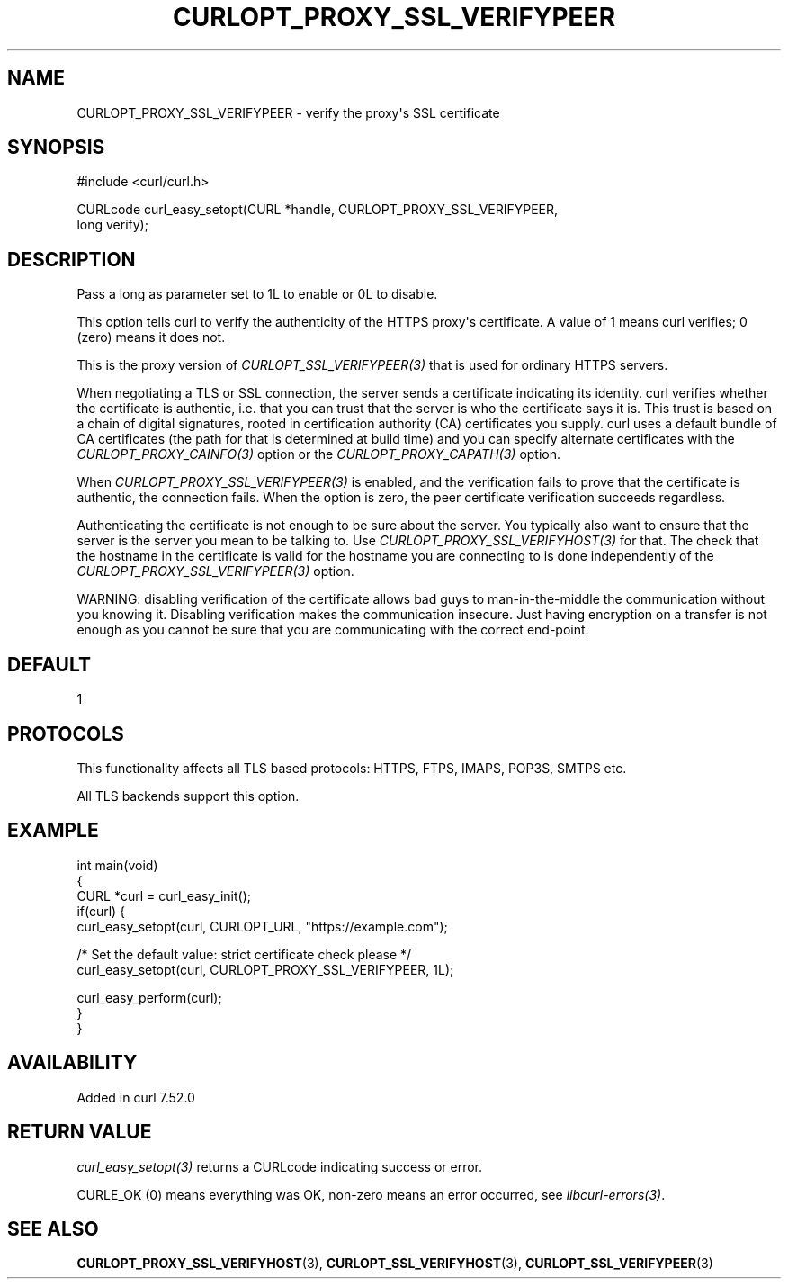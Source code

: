 .\" generated by cd2nroff 0.1 from CURLOPT_PROXY_SSL_VERIFYPEER.md
.TH CURLOPT_PROXY_SSL_VERIFYPEER 3 "2025-09-14" libcurl
.SH NAME
CURLOPT_PROXY_SSL_VERIFYPEER \- verify the proxy\(aqs SSL certificate
.SH SYNOPSIS
.nf
#include <curl/curl.h>

CURLcode curl_easy_setopt(CURL *handle, CURLOPT_PROXY_SSL_VERIFYPEER,
                          long verify);
.fi
.SH DESCRIPTION
Pass a long as parameter set to 1L to enable or 0L to disable.

This option tells curl to verify the authenticity of the HTTPS proxy\(aqs
certificate. A value of 1 means curl verifies; 0 (zero) means it does not.

This is the proxy version of \fICURLOPT_SSL_VERIFYPEER(3)\fP that is used for
ordinary HTTPS servers.

When negotiating a TLS or SSL connection, the server sends a certificate
indicating its identity. curl verifies whether the certificate is authentic,
i.e. that you can trust that the server is who the certificate says it is.
This trust is based on a chain of digital signatures, rooted in certification
authority (CA) certificates you supply. curl uses a default bundle of CA
certificates (the path for that is determined at build time) and you can
specify alternate certificates with the \fICURLOPT_PROXY_CAINFO(3)\fP option or
the \fICURLOPT_PROXY_CAPATH(3)\fP option.

When \fICURLOPT_PROXY_SSL_VERIFYPEER(3)\fP is enabled, and the verification
fails to prove that the certificate is authentic, the connection fails. When
the option is zero, the peer certificate verification succeeds regardless.

Authenticating the certificate is not enough to be sure about the server. You
typically also want to ensure that the server is the server you mean to be
talking to. Use \fICURLOPT_PROXY_SSL_VERIFYHOST(3)\fP for that. The check that the
hostname in the certificate is valid for the hostname you are connecting to is
done independently of the \fICURLOPT_PROXY_SSL_VERIFYPEER(3)\fP option.

WARNING: disabling verification of the certificate allows bad guys to
man\-in\-the\-middle the communication without you knowing it. Disabling
verification makes the communication insecure. Just having encryption on a
transfer is not enough as you cannot be sure that you are communicating with
the correct end\-point.
.SH DEFAULT
1
.SH PROTOCOLS
This functionality affects all TLS based protocols: HTTPS, FTPS, IMAPS, POP3S, SMTPS etc.

All TLS backends support this option.
.SH EXAMPLE
.nf
int main(void)
{
  CURL *curl = curl_easy_init();
  if(curl) {
    curl_easy_setopt(curl, CURLOPT_URL, "https://example.com");

    /* Set the default value: strict certificate check please */
    curl_easy_setopt(curl, CURLOPT_PROXY_SSL_VERIFYPEER, 1L);

    curl_easy_perform(curl);
  }
}
.fi
.SH AVAILABILITY
Added in curl 7.52.0
.SH RETURN VALUE
\fIcurl_easy_setopt(3)\fP returns a CURLcode indicating success or error.

CURLE_OK (0) means everything was OK, non\-zero means an error occurred, see
\fIlibcurl\-errors(3)\fP.
.SH SEE ALSO
.BR CURLOPT_PROXY_SSL_VERIFYHOST (3),
.BR CURLOPT_SSL_VERIFYHOST (3),
.BR CURLOPT_SSL_VERIFYPEER (3)
